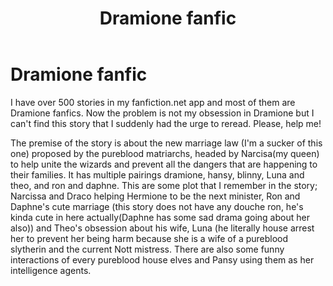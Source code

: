 #+TITLE: Dramione fanfic

* Dramione fanfic
:PROPERTIES:
:Author: MC22222
:Score: 0
:DateUnix: 1605626153.0
:DateShort: 2020-Nov-17
:END:
I have over 500 stories in my fanfiction.net app and most of them are Dramione fanfics. Now the problem is not my obsession in Dramione but I can't find this story that I suddenly had the urge to reread. Please, help me!

The premise of the story is about the new marriage law (I'm a sucker of this one) proposed by the pureblood matriarchs, headed by Narcisa(my queen) to help unite the wizards and prevent all the dangers that are happening to their families. It has multiple pairings dramione, hansy, blinny, Luna and theo, and ron and daphne. This are some plot that I remember in the story; Narcissa and Draco helping Hermione to be the next minister, Ron and Daphne's cute marriage (this story does not have any douche ron, he's kinda cute in here actually(Daphne has some sad drama going about her also)) and Theo's obsession about his wife, Luna (he literally house arrest her to prevent her being harm because she is a wife of a pureblood slytherin and the current Nott mistress. There are also some funny interactions of every pureblood house elves and Pansy using them as her intelligence agents.

